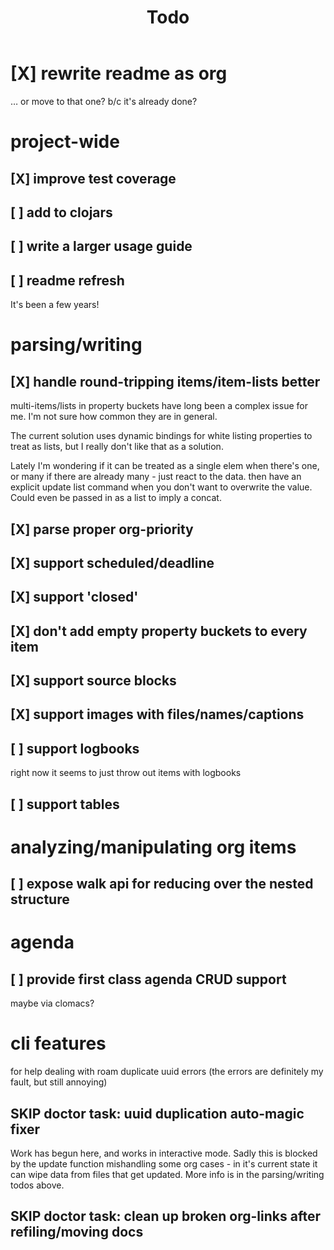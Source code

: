 #+title: Todo

* [X] rewrite readme as org
CLOSED: [2022-04-30 Sat 17:08]
... or move to that one? b/c it's already done?
* project-wide
** [X] improve test coverage
CLOSED: [2023-03-24 Fri 16:17]
** [ ] add to clojars
** [ ] write a larger usage guide
** [ ] readme refresh
It's been a few years!
* parsing/writing
** [X] handle round-tripping items/item-lists better
CLOSED: [2022-07-28 Thu 13:27]
multi-items/lists in property buckets have long been a complex issue for me.
I'm not sure how common they are in general.

The current solution uses dynamic bindings for white listing properties to treat
as lists, but I really don't like that as a solution.

Lately I'm wondering if it can be treated as a single elem when there's one, or
many if there are already many - just react to the data. then have an explicit
update list command when you don't want to overwrite the value. Could even be
passed in as a list to imply a concat.
** [X] parse proper org-priority
CLOSED: [2022-05-01 Sun 09:21]
** [X] support scheduled/deadline
CLOSED: [2022-04-30 Sat 18:05]
** [X] support 'closed'
CLOSED: [2022-04-30 Sat 18:05]
** [X] don't add empty property buckets to every item
CLOSED: [2021-02-15 Mon 14:05]
** [X] support source blocks
CLOSED: [2023-03-24 Fri 16:17]
** [X] support images with files/names/captions
CLOSED: [2023-05-01 Mon 14:00]
** [ ] support logbooks
right now it seems to just throw out items with logbooks
** [ ] support tables
* analyzing/manipulating org items
** [ ] expose walk api for reducing over the nested structure
* agenda
** [ ] provide first class agenda CRUD support
maybe via clomacs?
* cli features
for help dealing with roam duplicate uuid errors
(the errors are definitely my fault, but still annoying)
** SKIP doctor task: uuid duplication auto-magic fixer
CLOSED: [2023-05-01 Mon 14:00]
Work has begun here, and works in interactive mode.
Sadly this is blocked by the update function mishandling some org cases -
in it's current state it can wipe data from files that get updated.
More info is in the parsing/writing todos above.
** SKIP doctor task: clean up broken org-links after refiling/moving docs
:PROPERTIES:
:id: 22c7e0d7-d42f-48b0-a8de-1face1f8fd44
:END:
